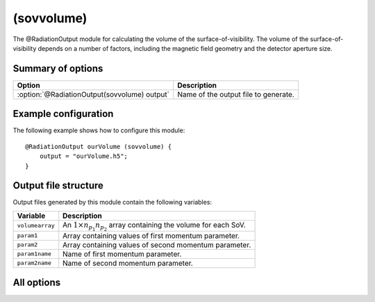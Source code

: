.. _module-ro-sovvolume:

(sovvolume)
***********
The @RadiationOutput module for calculating the volume of the
surface-of-visibility. The volume of the surface-of-visibility depends on a
number of factors, including the magnetic field geometry and the detector
aperture size.

Summary of options
^^^^^^^^^^^^^^^^^^

+----------------------------------------------+--------------------------------------+
| **Option**                                   | **Description**                      |
+----------------------------------------------+--------------------------------------+
| :option:`@RadiationOutput(sovvolume) output` | Name of the output file to generate. |
+----------------------------------------------+--------------------------------------+

Example configuration
^^^^^^^^^^^^^^^^^^^^^
The following example shows how to configure this module::

   @RadiationOutput ourVolume (sovvolume) {
       output = "ourVolume.h5";
   }

Output file structure
^^^^^^^^^^^^^^^^^^^^^
Output files generated by this module contain the following variables:

+-----------------+-----------------------------------------------------------------------------------+
| **Variable**    | **Description**                                                                   |
+-----------------+-----------------------------------------------------------------------------------+
| ``volumearray`` | An :math:`1\times n_{p_1}n_{p_2}` array containing the volume for each SoV.       |
+-----------------+-----------------------------------------------------------------------------------+
| ``param1``      | Array containing values of first momentum parameter.                              |
+-----------------+-----------------------------------------------------------------------------------+
| ``param2``      | Array containing values of second momentum parameter.                             |
+-----------------+-----------------------------------------------------------------------------------+
| ``param1name``  | Name of first momentum parameter.                                                 |
+-----------------+-----------------------------------------------------------------------------------+
| ``param2name``  | Name of second momentum parameter.                                                |
+-----------------+-----------------------------------------------------------------------------------+

All options
^^^^^^^^^^^

.. program:: @RadiationOutput(sovvolume)

.. option:: output

   :Default value: Nothing
   :Allowed values: Any valid file name.

   Specifies the name of the output file to generate. The file name extension
   determines the type of the output file.

